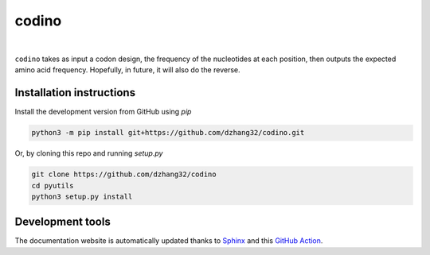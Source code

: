 codino
#######

.. image:: https://github.com/dzhang32/codino/workflows/test-deploy-package/badge.svg
    :target: https://github.com/dzhang32/codino/actions?query=workflow%3Atest-deploy-package

.. image:: https://codecov.io/gh/dzhang32/codino/branch/main/graph/badge.svg
    :target: https://app.codecov.io/gh/dzhang32/codino

|

``codino`` takes as input a codon design, the frequency of the nucleotides at each position, then outputs the expected amino acid frequency. Hopefully, in future, it will also do the reverse.

Installation instructions
-------------------------

Install the development version from GitHub using `pip`

.. code-block:: text

  python3 -m pip install git+https://github.com/dzhang32/codino.git

Or, by cloning this repo and running `setup.py`

.. code-block:: text

  git clone https://github.com/dzhang32/codino
  cd pyutils
  python3 setup.py install

Development tools
-----------------

The documentation website is automatically updated thanks to `Sphinx <https://www.sphinx-doc.org/>`_ and this `GitHub Action <https://github.com/JamesIves/github-pages-deploy-action>`_.
